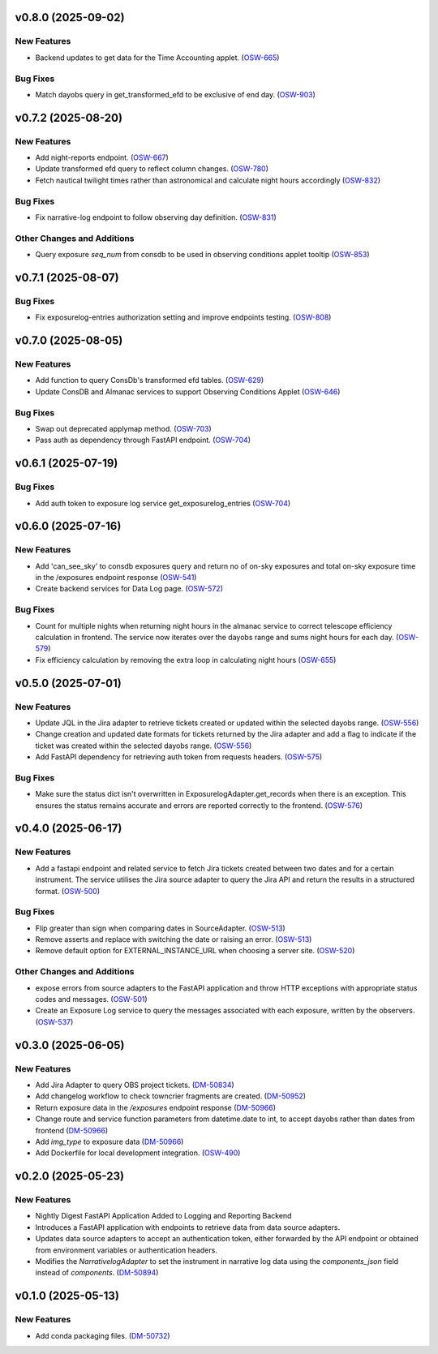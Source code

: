 v0.8.0 (2025-09-02)
===================

New Features
------------

- Backend updates to get data for the Time Accounting applet. (`OSW-665 <https://rubinobs.atlassian.net//browse/OSW-665>`_)


Bug Fixes
---------

- Match dayobs query in get_transformed_efd to be exclusive of end day. (`OSW-903 <https://rubinobs.atlassian.net//browse/OSW-903>`_)


v0.7.2 (2025-08-20)
===================

New Features
------------

- Add night-reports endpoint. (`OSW-667 <https://rubinobs.atlassian.net//browse/OSW-667>`_)
- Update transformed efd query to reflect column changes. (`OSW-780 <https://rubinobs.atlassian.net//browse/OSW-780>`_)
- Fetch nautical twilight times rather than astronomical and calculate night hours accordingly (`OSW-832 <https://rubinobs.atlassian.net//browse/OSW-832>`_)


Bug Fixes
---------

- Fix narrative-log endpoint to follow observing day definition. (`OSW-831 <https://rubinobs.atlassian.net//browse/OSW-831>`_)


Other Changes and Additions
---------------------------

- Query exposure `seq_num` from consdb to be used in observing conditions applet tooltip (`OSW-853 <https://rubinobs.atlassian.net//browse/OSW-853>`_)


v0.7.1 (2025-08-07)
===================

Bug Fixes
---------

- Fix exposurelog-entries authorization setting and improve endpoints testing. (`OSW-808 <https://rubinobs.atlassian.net//browse/OSW-808>`_)


v0.7.0 (2025-08-05)
===================

New Features
------------

- Add function to query ConsDb's transformed efd tables. (`OSW-629 <https://rubinobs.atlassian.net//browse/OSW-629>`_)
- Update ConsDB and Almanac services to support Observing Conditions Applet (`OSW-646 <https://rubinobs.atlassian.net//browse/OSW-646>`_)


Bug Fixes
---------

- Swap out deprecated applymap method. (`OSW-703 <https://rubinobs.atlassian.net//browse/OSW-703>`_)
- Pass auth as dependency through FastAPI endpoint. (`OSW-704 <https://rubinobs.atlassian.net//browse/OSW-704>`_)


v0.6.1 (2025-07-19)
===================

Bug Fixes
---------

- Add auth token to exposure log service get_exposurelog_entries (`OSW-704 <https://rubinobs.atlassian.net//browse/OSW-704>`_)


v0.6.0 (2025-07-16)
===================

New Features
------------

- Add 'can_see_sky' to consdb exposures query and return no of on-sky exposures and total on-sky exposure time in the /exposures endpoint response (`OSW-541 <https://rubinobs.atlassian.net//browse/OSW-541>`_)
- Create backend services for Data Log page. (`OSW-572 <https://rubinobs.atlassian.net//browse/OSW-572>`_)


Bug Fixes
---------

- Count for multiple nights when returning night hours in the almanac service to correct telescope efficiency calculation in frontend. The service now iterates over the dayobs range and sums night hours for each day. (`OSW-579 <https://rubinobs.atlassian.net//browse/OSW-579>`_)
- Fix efficiency calculation by removing the extra loop in calculating night hours (`OSW-655 <https://rubinobs.atlassian.net//browse/OSW-655>`_)


v0.5.0 (2025-07-01)
===================

New Features
------------

- Update JQL in the Jira adapter to retrieve tickets created or updated within the selected dayobs range. (`OSW-556 <https://rubinobs.atlassian.net//browse/OSW-556>`_)
- Change creation and updated date formats for tickets returned by the Jira adapter and add a flag to indicate if the ticket was created within the selected dayobs range. (`OSW-556 <https://rubinobs.atlassian.net//browse/OSW-556>`_)
- Add FastAPI dependency for retrieving auth token from requests headers. (`OSW-575 <https://rubinobs.atlassian.net//browse/OSW-575>`_)


Bug Fixes
---------

- Make sure the status dict isn't overwritten in ExposurelogAdapter.get_records when there is an exception. This ensures the status remains accurate and errors are reported correctly to the frontend. (`OSW-576 <https://rubinobs.atlassian.net//browse/OSW-576>`_)


v0.4.0 (2025-06-17)
===================

New Features
------------

- Add a fastapi endpoint and related service to fetch Jira tickets created between two dates and for a certain instrument. The service utilises the Jira source adapter to query the Jira API and return the results in a structured format. (`OSW-500 <https://rubinobs.atlassian.net//browse/OSW-500>`_)


Bug Fixes
---------

- Flip greater than sign when comparing dates in SourceAdapter. (`OSW-513 <https://rubinobs.atlassian.net//browse/OSW-513>`_)
- Remove asserts and replace with switching the date or raising an error. (`OSW-513 <https://rubinobs.atlassian.net//browse/OSW-513>`_)
- Remove default option for EXTERNAL_INSTANCE_URL when choosing a server site. (`OSW-520 <https://rubinobs.atlassian.net//browse/OSW-520>`_)


Other Changes and Additions
---------------------------

- expose errors from source adapters to the FastAPI application and throw HTTP exceptions with appropriate status codes and messages. (`OSW-501 <https://rubinobs.atlassian.net//browse/OSW-501>`_)
- Create an Exposure Log service to query the messages associated with each exposure, written by the observers. (`OSW-537 <https://rubinobs.atlassian.net//browse/OSW-537>`_)


v0.3.0 (2025-06-05)
===================

New Features
------------

- Add Jira Adapter to query OBS project tickets. (`DM-50834 <https://rubinobs.atlassian.net//browse/DM-50834>`_)


- Add changelog workflow to check towncrier fragments are created. (`DM-50952 <https://rubinobs.atlassian.net//browse/DM-50952>`_)
- Return exposure data in the `/exposures` endpoint response (`DM-50966 <https://rubinobs.atlassian.net//browse/DM-50966>`_)
- Change route and service function parameters from datetime.date to int, to accept dayobs rather than dates from frontend (`DM-50966 <https://rubinobs.atlassian.net//browse/DM-50966>`_)
- Add `img_type` to exposure data (`DM-50966 <https://rubinobs.atlassian.net//browse/DM-50966>`_)
- Add Dockerfile for local development integration. (`OSW-490 <https://rubinobs.atlassian.net//browse/OSW-490>`_)


v0.2.0 (2025-05-23)
===================

New Features
------------

- Nightly Digest FastAPI Application Added to Logging and Reporting Backend

- Introduces a FastAPI application with endpoints to retrieve data from data source adapters.
- Updates data source adapters to accept an authentication token, either forwarded by the API endpoint or obtained from environment variables or authentication headers.
- Modifies the `NarrativelogAdapter` to set the instrument in narrative log data using the `components_json` field instead of `components`. (`DM-50894 <https://rubinobs.atlassian.net//browse/DM-50894>`_)


v0.1.0 (2025-05-13)
===================

New Features
------------

- Add conda packaging files. (`DM-50732 <https://rubinobs.atlassian.net//browse/DM-50732>`_)
